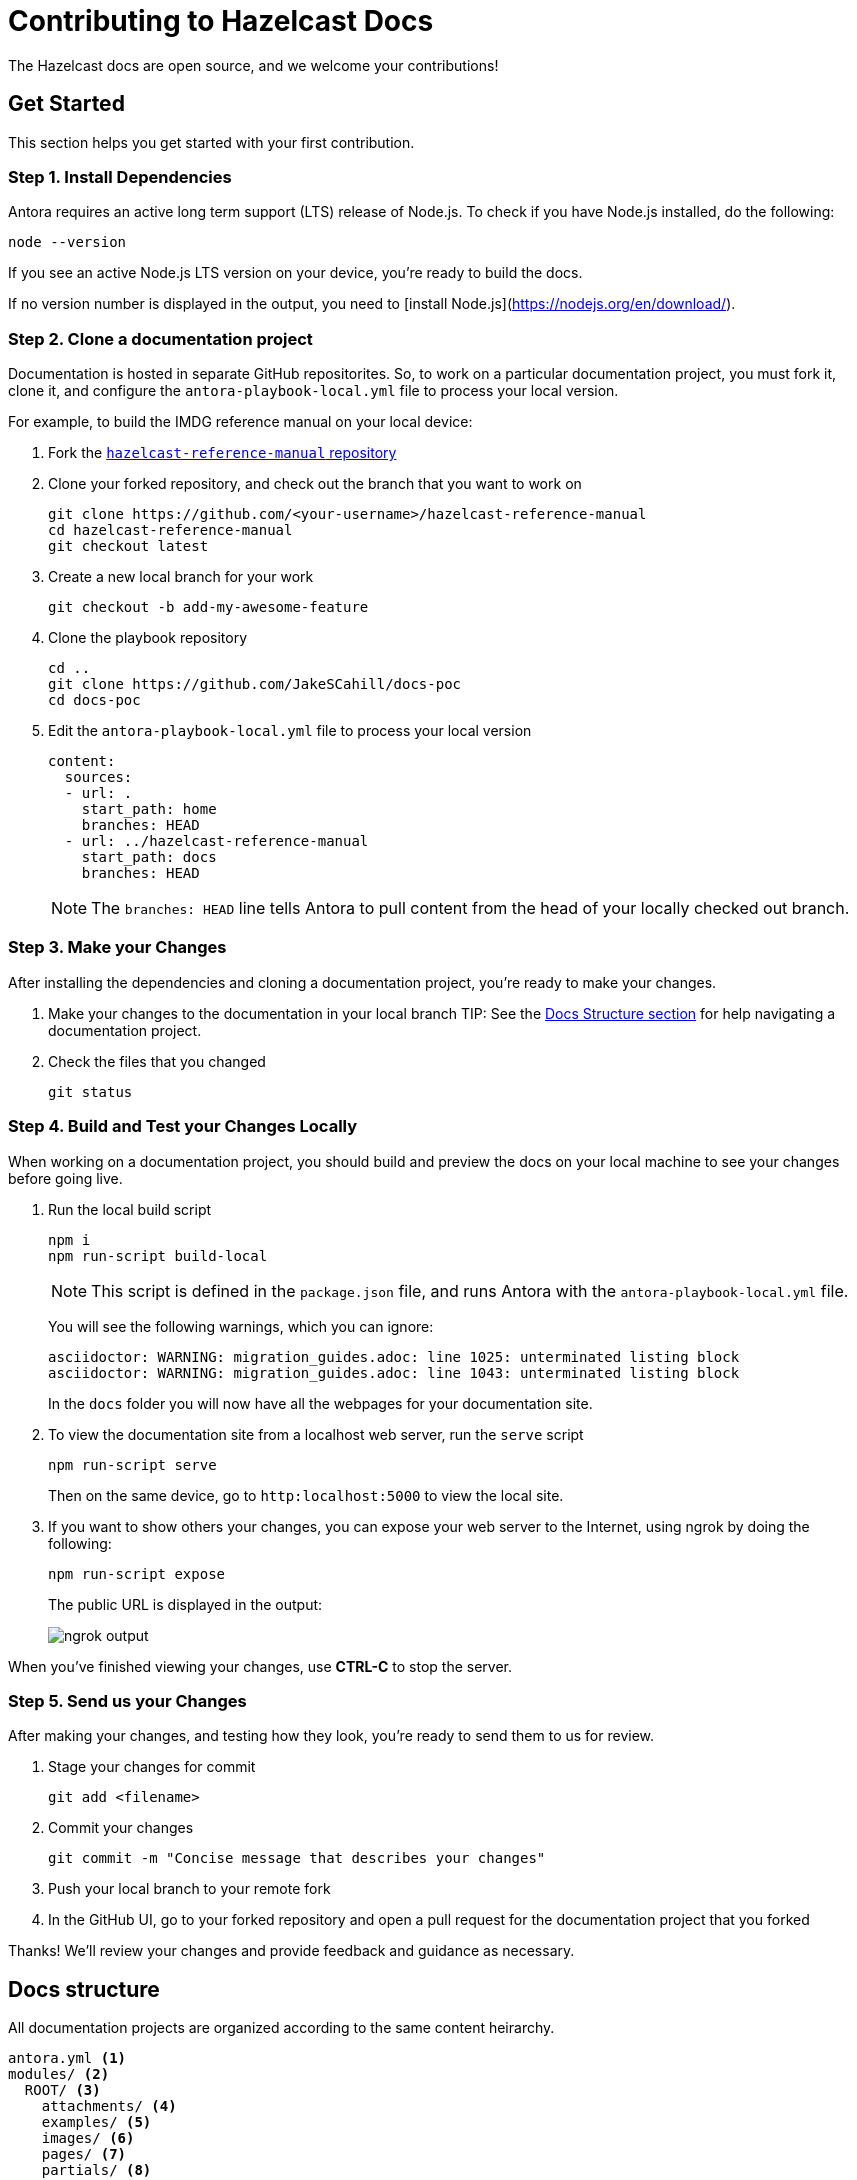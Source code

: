 = Contributing to Hazelcast Docs

The Hazelcast docs are open source, and we welcome your contributions!

[[get-started]]
== Get Started

This section helps you get started with your first contribution.

=== Step 1. Install Dependencies

Antora requires an active long term support (LTS) release of Node.js. To check if you have Node.js installed, do the following:

```bash
node --version
```

If you see an active Node.js LTS version on your device, you’re ready to build the docs.

If no version number is displayed in the output, you need to [install Node.js](https://nodejs.org/en/download/).

=== Step 2. Clone a documentation project

Documentation is hosted in separate GitHub repositorites. So, to work on a particular documentation project, you must fork it, clone it, and configure the `antora-playbook-local.yml` file to process your local version.

For example, to build the IMDG reference manual on your local device:

. Fork the https://github.com/JakeSCahill/hazelcast-reference-manual[`hazelcast-reference-manual` repository]

. Clone your forked repository, and check out the branch that you want to work on
+
[source,bash]
----
git clone https://github.com/<your-username>/hazelcast-reference-manual
cd hazelcast-reference-manual
git checkout latest
----

. Create a new local branch for your work
+
[source,bash]
----
git checkout -b add-my-awesome-feature
----

. Clone the playbook repository
+
[source,bash]
----
cd ..
git clone https://github.com/JakeSCahill/docs-poc
cd docs-poc
----

. Edit the `antora-playbook-local.yml` file to process your local version
+
[source,yaml]
----
content:
  sources: 
  - url: .
    start_path: home
    branches: HEAD
  - url: ../hazelcast-reference-manual
    start_path: docs
    branches: HEAD
----
+
NOTE: The `branches: HEAD` line tells Antora to pull content from the head of your locally checked out branch.

=== Step 3. Make your Changes

After installing the dependencies and cloning a documentation project, you're ready to make your changes.

. Make your changes to the documentation in your local branch
TIP: See the <<structure, Docs Structure section>> for help navigating a documentation project.

. Check the files that you changed
+
[source,bash]
----
git status
----

[[local-builds]]
=== Step 4. Build and Test your Changes Locally

When working on a documentation project, you should build and preview the docs on your local machine to see your changes before going live.

. Run the local build script
+
[source,bash]
----
npm i
npm run-script build-local
----
+
NOTE: This script is defined in the `package.json` file, and runs Antora with the `antora-playbook-local.yml` file.
+
You will see the following warnings, which you can ignore:
+
[source,bash]
----
asciidoctor: WARNING: migration_guides.adoc: line 1025: unterminated listing block
asciidoctor: WARNING: migration_guides.adoc: line 1043: unterminated listing block
----
+
In the `docs` folder you will now have all the webpages for your documentation site.

. To view the documentation site from a localhost web server, run the `serve` script
+
[source,bash]
----
npm run-script serve
----
+
Then on the same device, go to `http:localhost:5000` to view the local site.

. If you want to show others your changes, you can expose your web server to the Internet, using ngrok by doing the following:
+
```bash
npm run-script expose
```
+
The public URL is displayed in the output:
+
image::../images/ngrok.png[ngrok output]

When you've finished viewing your changes, use **CTRL-C** to stop the server.

=== Step 5. Send us your Changes

After making your changes, and testing how they look, you're ready to send them to us for review.

. Stage your changes for commit
+
[source,bash]
----
git add <filename>
----

. Commit your changes
+
[source,bash]
----
git commit -m "Concise message that describes your changes"
----

. Push your local branch to your remote fork

. In the GitHub UI, go to your forked repository and open a pull request for the documentation project that you forked

Thanks! We'll review your changes and provide feedback and guidance as necessary.

== Docs structure

All documentation projects are organized according to the same content heirarchy.

[source,bash]
----
antora.yml <1>
modules/ <2>
  ROOT/ <3>
    attachments/ <4>
    examples/ <5>
    images/ <6>
    pages/ <7>
    partials/ <8>
    nav.adoc <9>
  another-module/ <10>
----
<1> This file tells Antora that the contents of the `modules/` folder should be processed and added to the documentation site. This file is called the https://docs.antora.org/antora/2.3/component-version-descriptor[component version descriptor file].
<2> This folder contains the content that Antora will process
<3> This folder contains any content that can't be categorized uner a specfic module name. Unlike other modules, the name of this module is never displayed in the URL of the site.
<4> In any module, this folder contains downloadable content such as ZIP files that a user can download through a link.
<5> In any module, this folder contains examples such as source code that you can include in Asciidoc pages.
<6> In any module, this folder contains images that you can include in Asciidoc pages.
<7> In any module, this folder contains the Asciidoc pages that make up the documentation project.
<8> In any module, this folder contains Asciidoc snippets such as warnings or copyright material that you can include in any Asciidoc pages.
<9> In any module, this file contains a list of links that will become part of the left-hand navigation menu.
<10> This folder is an example of how you can include any number of named modules to use to categorize your content. All modules follow the same structure as ROOT. Unlike the ROOT module, the names of other modules are included in the URL of the site. For example a page named `example.adoc` inside the `pages/` folder of the `example` module will have the following path: `example/example.adoc`